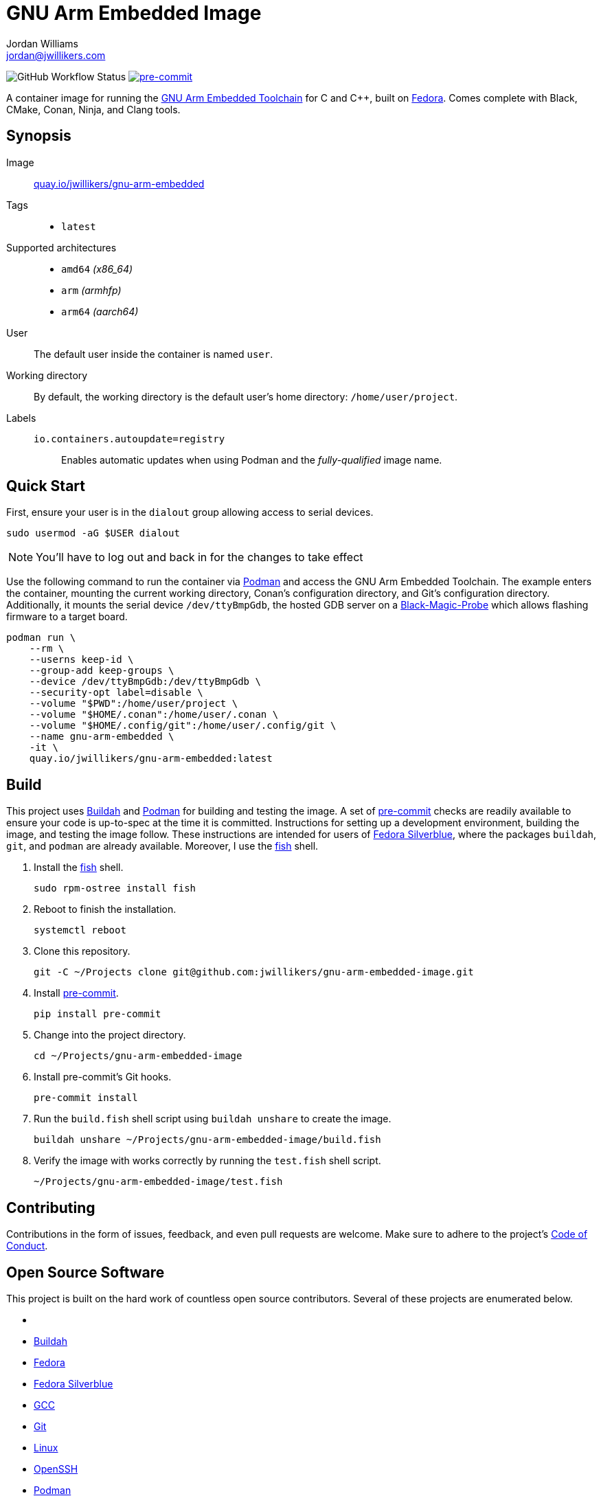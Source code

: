 = GNU Arm Embedded Image
Jordan Williams <jordan@jwillikers.com>
:experimental:
:icons: font
ifdef::env-github[]
:tip-caption: :bulb:
:note-caption: :information_source:
:important-caption: :heavy_exclamation_mark:
:caution-caption: :fire:
:warning-caption: :warning:
endif::[]
:Asciidoctor: https://asciidoctor.org/[Asciidoctor]
:Black-Magic-Probe: https://github.com/blacksphere/blackmagic/wiki[Black-Magic-Probe]
:Buildah: https://buildah.io/[Buildah]
:CLion: https://www.jetbrains.com/clion/[CLion]
:Fedora: https://getfedora.org/[Fedora]
:Fedora-Silverblue: https://silverblue.fedoraproject.org/[Fedora Silverblue]
:fish: https://fishshell.com/[fish]
:GCC: https://gcc.gnu.org/[GCC]
:Git: https://git-scm.com/[Git]
:GNU-Arm-Embedded-Toolchain: https://developer.arm.com/tools-and-software/open-source-software/developer-tools/gnu-toolchain/gnu-rm/downloads[GNU Arm Embedded Toolchain]
:Linux: https://www.linuxfoundation.org/[Linux]
:OpenSSH: https://www.openssh.com/[OpenSSH]
:Podman: https://podman.io/[Podman]
:pre-commit: https://pre-commit.com/[pre-commit]
:Python: https://www.python.org/[Python]
:Rouge: https://rouge.jneen.net/[Rouge]
:Ruby: https://www.ruby-lang.org/en/[Ruby]
:Visual-Studio-Code: https://code.visualstudio.com/[Visual Studio Code]

image:https://img.shields.io/github/workflow/status/jwillikers/gnu-arm-embedded-image/CI/main[GitHub Workflow Status]
image:https://img.shields.io/badge/pre--commit-enabled-brightgreen?logo=pre-commit&logoColor=white[pre-commit, link=https://github.com/pre-commit/pre-commit]

A container image for running the {GNU-Arm-Embedded-Toolchain} for C and {cpp}, built on {Fedora}.
Comes complete with Black, CMake, Conan, Ninja, and Clang tools.

== Synopsis

Image:: https://quay.io/repository/jwillikers/gnu-arm-embedded[quay.io/jwillikers/gnu-arm-embedded]

Tags::
* `latest`

Supported architectures::
* `amd64` _(x86_64)_
* `arm` _(armhfp)_
* `arm64` _(aarch64)_

User:: The default user inside the container is named `user`.

Working directory:: By default, the working directory is the default user's home directory: `/home/user/project`.

Labels::
`io.containers.autoupdate=registry`::: Enables automatic updates when using Podman and the _fully-qualified_ image name.

== Quick Start

First, ensure your user is in the `dialout` group allowing access to serial devices.

[source,sh]
----
sudo usermod -aG $USER dialout
----

NOTE: You'll have to log out and back in for the changes to take effect

Use the following command to run the container via {Podman} and access the GNU Arm Embedded Toolchain.
The example enters the container, mounting the current working directory, Conan's configuration directory, and Git's configuration directory.
Additionally, it mounts the serial device `/dev/ttyBmpGdb`, the hosted GDB server on a {Black-Magic-Probe} which allows flashing firmware to a target board.

[source,sh]
----
podman run \
    --rm \
    --userns keep-id \
    --group-add keep-groups \
    --device /dev/ttyBmpGdb:/dev/ttyBmpGdb \
    --security-opt label=disable \
    --volume "$PWD":/home/user/project \
    --volume "$HOME/.conan":/home/user/.conan \
    --volume "$HOME/.config/git":/home/user/.config/git \
    --name gnu-arm-embedded \
    -it \
    quay.io/jwillikers/gnu-arm-embedded:latest
----

== Build

This project uses {Buildah} and {Podman} for building and testing the image.
A set of {pre-commit} checks are readily available to ensure your code is up-to-spec at the time it is committed.
Instructions for setting up a development environment, building the image, and testing the image follow.
These instructions are intended for users of {Fedora-Silverblue}, where the packages `buildah`, `git`, and `podman` are already available.
Moreover, I use the {fish} shell.

. Install the {fish} shell.
+
[source,sh]
----
sudo rpm-ostree install fish
----

. Reboot to finish the installation.
+
[source,sh]
----
systemctl reboot
----

. Clone this repository.
+
[source,sh]
----
git -C ~/Projects clone git@github.com:jwillikers/gnu-arm-embedded-image.git
----

. Install {pre-commit}.
+
[source,sh]
----
pip install pre-commit
----

. Change into the project directory.
+
[source,sh]
----
cd ~/Projects/gnu-arm-embedded-image
----

. Install pre-commit's Git hooks.
+
[source,sh]
----
pre-commit install
----

. Run the `build.fish` shell script using `buildah unshare` to create the image.
+
[source,sh]
----
buildah unshare ~/Projects/gnu-arm-embedded-image/build.fish
----

. Verify the image with works correctly by running the `test.fish` shell script.
+
[source,sh]
----
~/Projects/gnu-arm-embedded-image/test.fish
----

== Contributing

Contributions in the form of issues, feedback, and even pull requests are welcome.
Make sure to adhere to the project's link:CODE_OF_CONDUCT.adoc[Code of Conduct].

== Open Source Software

This project is built on the hard work of countless open source contributors.
Several of these projects are enumerated below.

* {Asciidoctor}
* {Buildah}
* {Fedora}
* {Fedora-Silverblue}
* {GCC}
* {Git}
* {Linux}
* {OpenSSH}
* {Podman}
* {pre-commit}
* {Python}
* {Rouge}
* {Ruby}

== Code of Conduct

Refer to the project's link:CODE_OF_CONDUCT.adoc[Code of Conduct] for details.

== License

This repository is licensed under the https://www.gnu.org/licenses/gpl-3.0.html[GPLv3], a copy of which is provided in the link:LICENSE.adoc[license file].

© 2021 Jordan Williams

== Authors

mailto:{email}[{author}]

